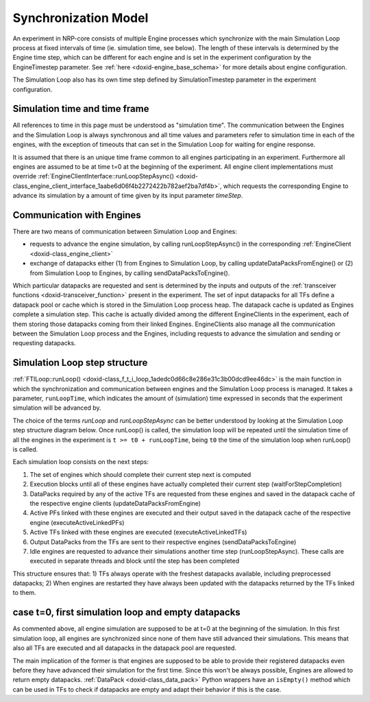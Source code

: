 .. index:: pair: page; Synchronization Model
.. _doxid-sync_model_details:

Synchronization Model
=====================

An experiment in NRP-core consists of multiple Engine processes which synchronize with the main Simulation Loop process at fixed intervals of time (ie. simulation time, see below). The length of these intervals is determined by the Engine time step, which can be different for each engine and is set in the experiment configuration by the EngineTimestep parameter. See :ref:`here <doxid-engine_base_schema>` for more details about engine configuration.

The Simulation Loop also has its own time step defined by SimulationTimestep parameter in the experiment configuration.



.. _doxid-sync_model_details_1sim_timeline:

Simulation time and time frame
~~~~~~~~~~~~~~~~~~~~~~~~~~~~~~

All references to time in this page must be understood as "simulation time". The communication between the Engines and the Simulation Loop is always synchronous and all time values and parameters refer to simulation time in each of the engines, with the exception of timeouts that can set in the Simulation Loop for waiting for engine response.

It is assumed that there is an unique time frame common to all engines participating in an experiment. Furthermore all engines are assumed to be at time t=0 at the beginning of the experiment. All engine client implementations must override :ref:`EngineClientInterface::runLoopStepAsync() <doxid-class_engine_client_interface_1aabe6d06f4b2272422b782aef2ba7df4b>`, which requests the corresponding Engine to advance its simulation by a amount of time given by its input parameter *timeStep*.





.. _doxid-sync_model_details_1engine_sync:

Communication with Engines
~~~~~~~~~~~~~~~~~~~~~~~~~~

There are two means of communication between Simulation Loop and Engines:

* requests to advance the engine simulation, by calling runLoopStepAsync() in the corresponding :ref:`EngineClient <doxid-class_engine_client>`

* exchange of datapacks either (1) from Engines to Simulation Loop, by calling updateDataPacksFromEngine() or (2) from Simulation Loop to Engines, by calling sendDataPacksToEngine().

Which particular datapacks are requested and sent is determined by the inputs and outputs of the :ref:`transceiver functions <doxid-transceiver_function>` present in the experiment. The set of input datapacks for all TFs define a datapack pool or cache which is stored in the Simulation Loop process heap. The datapack cache is updated as Engines complete a simulation step. This cache is actually divided among the different EngineClients in the experiment, each of them storing those datapacks coming from their linked Engines. EngineClients also manage all the communication between the Simulation Loop process and the Engines, including requests to advance the simulation and sending or requesting datapacks.





.. _doxid-sync_model_details_1step_structure:

Simulation Loop step structure
~~~~~~~~~~~~~~~~~~~~~~~~~~~~~~

:ref:`FTILoop::runLoop() <doxid-class_f_t_i_loop_1adedc0d66c8e286e31c3b00dcd9ee46dc>` is the main function in which the synchronization and communication between engines and the Simulation Loop process is managed. It takes a parameter, ``runLoopTime``, which indicates the amount of (simulation) time expressed in seconds that the experiment simulation will be advanced by.

The choice of the terms *runLoop* and *runLoopStepAsync* can be better understood by looking at the Simulation Loop step structure diagram below. Once runLoop() is called, the simulation loop will be repeated until the simulation time of all the engines in the experiment is ``t >= t0 + runLoopTime``, being ``t0`` the time of the simulation loop when runLoop() is called.

.. image:: simulation_loop_step.png
	:alt: Simulation Loop step structure

Each simulation loop consists on the next steps:

#. The set of engines which should complete their current step next is computed

#. Execution blocks until all of these engines have actually completed their current step (waitForStepCompletion)

#. DataPacks required by any of the active TFs are requested from these engines and saved in the datapack cache of the respective engine clients (updateDataPacksFromEngine)

#. Active PFs linked with these engines are executed and their output saved in the datapack cache of the respective engine (executeActiveLinkedPFs)

#. Active TFs linked with these engines are executed (executeActiveLinkedTFs)

#. Output DataPacks from the TFs are sent to their respective engines (sendDataPacksToEngine)

#. Idle engines are requested to advance their simulations another time step (runLoopStepAsync). These calls are executed in separate threads and block until the step has been completed

This structure ensures that: 1) TFs always operate with the freshest datapacks available, including preprocessed datapacks; 2) When engines are restarted they have always been updated with the datapacks returned by the TFs linked to them.





.. _doxid-sync_model_details_1initial_loop:

case t=0, first simulation loop and empty datapacks
~~~~~~~~~~~~~~~~~~~~~~~~~~~~~~~~~~~~~~~~~~~~~~~~~~~

As commented above, all engine simulation are supposed to be at t=0 at the beginning of the simulation. In this first simulation loop, all engines are synchronized since none of them have still advanced their simulations. This means that also all TFs are executed and all datapacks in the datapack pool are requested.

The main implication of the former is that engines are supposed to be able to provide their registered datapacks even before they have advanced their simulation for the first time. Since this won't be always possible, Engines are allowed to return empty datapacks. :ref:`DataPack <doxid-class_data_pack>` Python wrappers have an ``isEmpty()`` method which can be used in TFs to check if datapacks are empty and adapt their behavior if this is the case.

